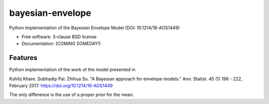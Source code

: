 =================
bayesian-envelope
=================

.. image:: https://github.com/mascaretti/bayesian-envelope/actions/workflows/testing.yml/badge.svg
   :target: https://github.com/mascaretti/bayesian-envelope/actions/workflows/testing.yml


.. image:: https://img.shields.io/pypi/v/bayesian-envelope.svg
        :target: https://pypi.python.org/pypi/bayesian-envelope


Python implementation of the Bayesian Envelope Model (DOI: 10.1214/16-AOS1449)

* Free software: 3-clause BSD license
* Documentation: (COMING SOMEDAY!)

Features
--------

Python implementation of the work of the model presented in

Kshitij Khare. Subhadip Pal. Zhihua Su. "A Bayesian approach for envelope models." Ann. Statist. 45 (1) 196 - 222, February 2017. https://doi.org/10.1214/16-AOS1449

The only difference is the use of a proper prior for the mean.
